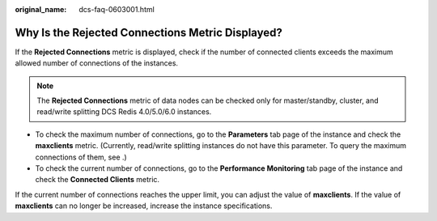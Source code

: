 :original_name: dcs-faq-0603001.html

.. _dcs-faq-0603001:

Why Is the Rejected Connections Metric Displayed?
=================================================

If the **Rejected Connections** metric is displayed, check if the number of connected clients exceeds the maximum allowed number of connections of the instances.

.. note::

   The **Rejected Connections** metric of data nodes can be checked only for master/standby, cluster, and read/write splitting DCS Redis 4.0/5.0/6.0 instances.

-  To check the maximum number of connections, go to the **Parameters** tab page of the instance and check the **maxclients** metric. (Currently, read/write splitting instances do not have this parameter. To query the maximum connections of them, see .)
-  To check the current number of connections, go to the **Performance Monitoring** tab page of the instance and check the **Connected Clients** metric.

If the current number of connections reaches the upper limit, you can adjust the value of **maxclients**. If the value of **maxclients** can no longer be increased, increase the instance specifications.
